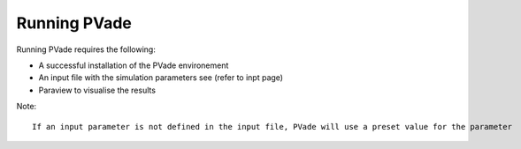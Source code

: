 Running PVade 
===============

Running PVade requires the following:

- A successful installation of the PVade environement 
- An input file with the simulation parameters see (refer to inpt page)
- Paraview to visualise the results


Note::
  
  If an input parameter is not defined in the input file, PVade will use a preset value for the parameter



